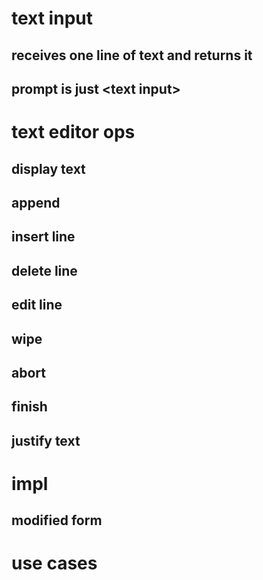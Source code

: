 
* text input
** receives one line of text and returns it
** prompt is just <text input>

* text editor ops
** display text
** append
** insert line
** delete line
** edit line
** wipe
** abort
** finish
** justify text
** 

* impl
** modified form

* use cases
** 

